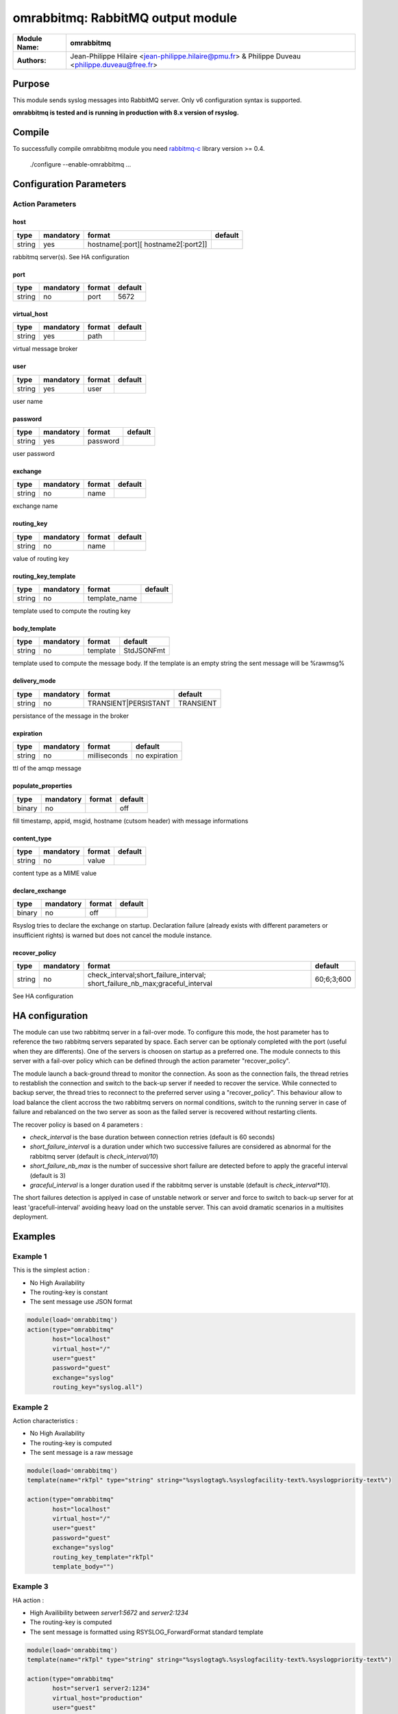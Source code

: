 **********************************
omrabbitmq: RabbitMQ output module
**********************************

===========================  ===========================================================================
**Module Name:**             **omrabbitmq**
**Authors:**                 Jean-Philippe Hilaire <jean-philippe.hilaire@pmu.fr> & Philippe Duveau <philippe.duveau@free.fr>
===========================  ===========================================================================


Purpose
=======

This module sends syslog messages into RabbitMQ server.
Only v6 configuration syntax is supported.

**omrabbitmq is tested and is running in production with 8.x version of rsyslog.**

Compile
=======

To successfully compile omrabbitmq module you need `rabbitmq-c <https://github.com/alanxz/rabbitmq-c>`_ library version >= 0.4.

    ./configure --enable-omrabbitmq ...

Configuration Parameters
========================

Action Parameters
-----------------

host
^^^^

.. csv-table::
  :header: "type", "mandatory", "format", "default"
  :widths: auto
  :class: parameter-table

  "string", "yes", "hostname\[:port\]\[ hostname2\[:port2\]\]",

rabbitmq server(s). See HA configuration

port
^^^^

.. csv-table::
  :header: "type", "mandatory", "format", "default"
  :widths: auto
  :class: parameter-table

  "string", "no", "port", "5672"

virtual\_host
^^^^^^^^^^^^^

.. csv-table::
  :header: "type", "mandatory", "format", "default"
  :widths: auto
  :class: parameter-table

  "string", "yes", "path",

virtual message broker

user
^^^^

.. csv-table::
  :header: "type", "mandatory", "format", "default"
  :widths: auto
  :class: parameter-table

  "string", "yes", "user",

user name

password
^^^^^^^^

.. csv-table::
  :header: "type", "mandatory", "format", "default"
  :widths: auto
  :class: parameter-table

  "string", "yes", "password",

user password

exchange
^^^^^^^^

.. csv-table::
  :header: "type", "mandatory", "format", "default"
  :widths: auto
  :class: parameter-table

  "string", "no", "name",

exchange name

routing\_key
^^^^^^^^^^^^

.. csv-table::
  :header: "type", "mandatory", "format", "default"
  :widths: auto
  :class: parameter-table

  "string", "no", "name",

value of routing key

routing\_key\_template
^^^^^^^^^^^^^^^^^^^^^^

.. csv-table::
  :header: "type", "mandatory", "format", "default"
  :widths: auto
  :class: parameter-table

  "string", "no", "template_name", 

template used to compute the routing key

body\_template
^^^^^^^^^^^^^^

.. csv-table::
  :header: "type", "mandatory", "format", "default"
  :widths: auto
  :class: parameter-table

  "string", "no", "template", "StdJSONFmt"

template used to compute the message body. If the template is an empty string the sent message will be %rawmsg%

delivery\_mode
^^^^^^^^^^^^^^

.. csv-table::
  :header: "type", "mandatory", "format", "default"
  :widths: auto
  :class: parameter-table

  "string", "no", "TRANSIENT\|PERSISTANT", "TRANSIENT"

persistance of the message in the broker

expiration
^^^^^^^^^^

.. csv-table::
  :header: "type", "mandatory", "format", "default"
  :widths: auto
  :class: parameter-table

  "string", "no", "milliseconds", no expiration

ttl of the amqp message

populate\_properties
^^^^^^^^^^^^^^^^^^^^

.. csv-table::
  :header: "type", "mandatory", "format", "default"
  :widths: auto
  :class: parameter-table

  "binary", "no", , "off"

fill timestamp, appid, msgid, hostname (cutsom header) with message informations

content\_type
^^^^^^^^^^^^^

.. csv-table::
  :header: "type", "mandatory", "format", "default"
  :widths: auto
  :class: parameter-table

  "string", "no", "value", 

content type as a MIME value

declare\_exchange
^^^^^^^^^^^^^^^^^

.. csv-table::
  :header: "type", "mandatory", "format", "default"
  :widths: auto
  :class: parameter-table

  "binary", "no", "off", 

Rsyslog tries to declare the exchange on startup. Declaration failure (already exists with different parameters or insufficient rights) is warned but does not cancel the module instance.

recover\_policy
^^^^^^^^^^^^^^^

.. csv-table::
  :header: "type", "mandatory", "format", "default"
  :widths: auto
  :class: parameter-table

  "string", "no", "check\_interval;short\_failure_interval; short\_failure\_nb\_max;graceful\_interval", "60;6;3;600"

See HA configuration

HA configuration
================

The module can use two rabbitmq server in a fail-over mode. To configure this mode, the host parameter has to reference the two rabbitmq servers separated by space.
Each server can be optionaly completed with the port (useful when they are differents).
One of the servers is choosen on startup as a preferred one. The module connects to this server with a fail-over policy which can be defined through the action parameter "recover_policy".

The module launch a back-ground thread to monitor the connection. As soon as the connection fails, the thread retries to restablish the connection and switch to the back-up server if needed to recover the service. While connected to backup server, the thread tries to reconnect to the preferred server using a "recover_policy". This behaviour allow to load balance the client accross the two rabbitmq servers on normal conditions, switch to the running server in case of failure and rebalanced on the two server as soon as the failed server is recovered without restarting clients.

The recover policy is based on 4 parameters :

- `check_interval` is the base duration between connection retries (default is 60 seconds)

- `short_failure_interval` is a duration under which two successive failures are considered as abnormal for the rabbitmq server (default is `check_interval/10`)

- `short_failure_nb_max` is the number of successive short failure are detected before to apply the graceful interval (default is 3)

- `graceful_interval` is a longer duration used if the rabbitmq server is unstable (default is `check_interval*10`).

The short failures detection is applyed in case of unstable network or server and force to switch to back-up server for at least 'gracefull-interval' avoiding heavy load on the unstable server. This can avoid dramatic scenarios in a multisites deployment.

Examples
========

Example 1
---------

This is the simplest action : 

- No High Availability

- The routing-key is constant

- The sent message use JSON format

.. code-block:: none

    module(load='omrabbitmq')
    action(type="omrabbitmq" 
           host="localhost"
           virtual_host="/"
           user="guest"
           password="guest"
           exchange="syslog"
           routing_key="syslog.all")

Example 2
---------

Action characteristics :

- No High Availability

- The routing-key is computed

- The sent message is a raw message

.. code-block:: none

    module(load='omrabbitmq')
    template(name="rkTpl" type="string" string="%syslogtag%.%syslogfacility-text%.%syslogpriority-text%")

    action(type="omrabbitmq" 
           host="localhost"
           virtual_host="/"
           user="guest"
           password="guest"
           exchange="syslog"
           routing_key_template="rkTpl"
           template_body="")

Example 3
---------

HA action : 

- High Availibility between `server1:5672` and `server2:1234`

- The routing-key is computed

- The sent message is formatted using RSYSLOG_ForwardFormat standard template

.. code-block:: none

    module(load='omrabbitmq')
    template(name="rkTpl" type="string" string="%syslogtag%.%syslogfacility-text%.%syslogpriority-text%")

    action(type="omrabbitmq" 
           host="server1 server2:1234"
           virtual_host="production"
           user="guest"
           password="guest"
           exchange="syslog"
           routing_key_template="rkTpl"
           template_body="RSYSLOG_ForwardFormat")

